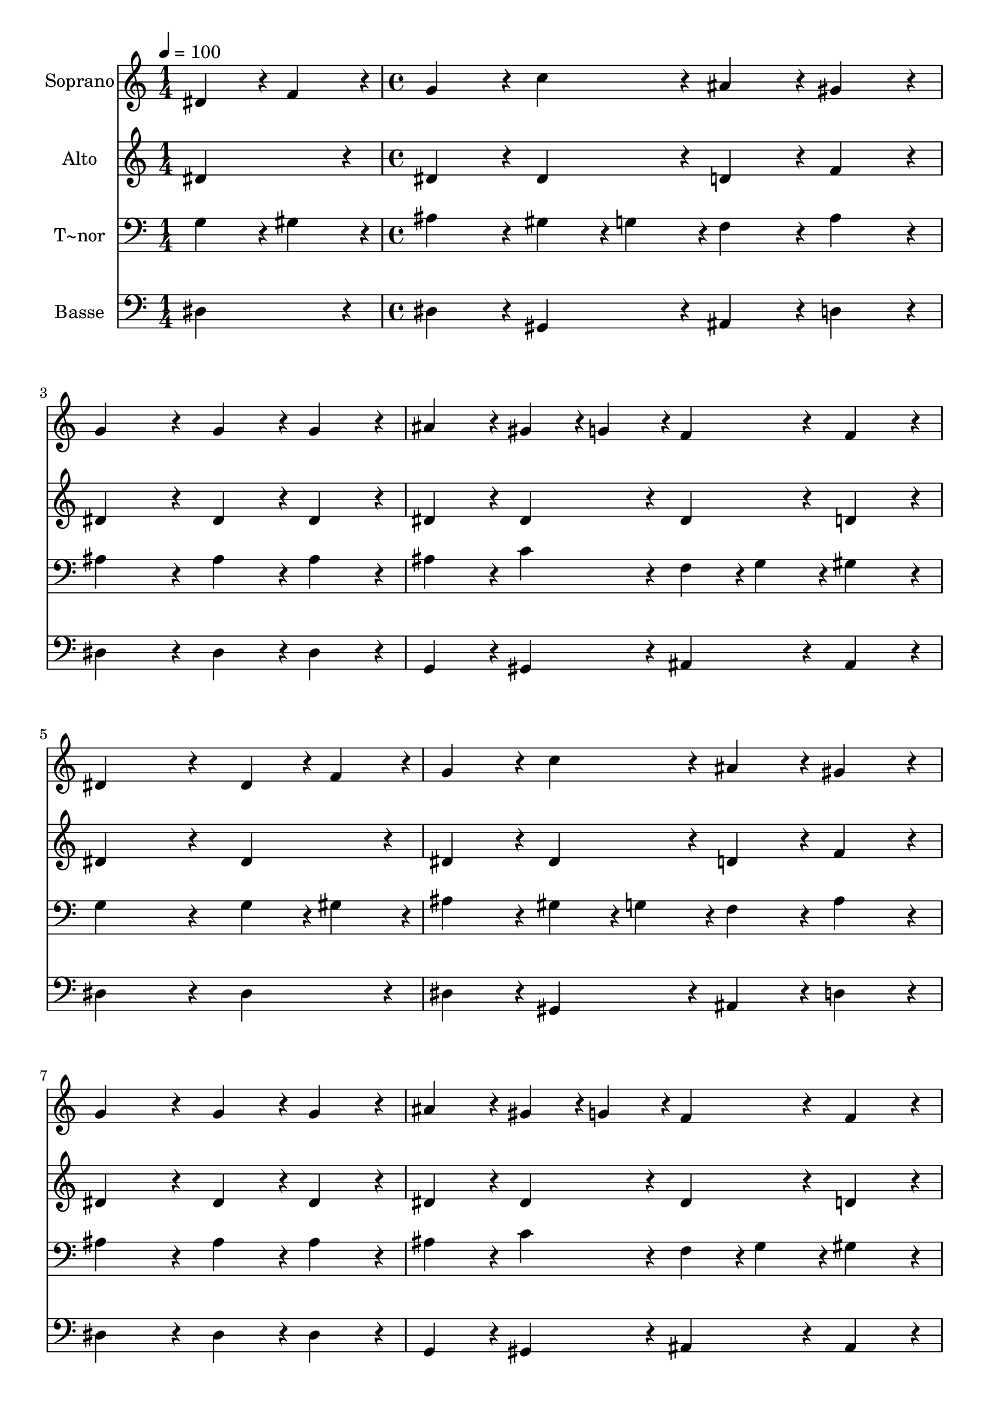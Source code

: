 % Lily was here -- automatically converted by c:/Program Files (x86)/LilyPond/usr/bin/midi2ly.py from output/059.mid
\version "2.14.0"

\layout {
  \context {
    \Voice
    \remove "Note_heads_engraver"
    \consists "Completion_heads_engraver"
    \remove "Rest_engraver"
    \consists "Completion_rest_engraver"
  }
}

trackAchannelA = {
  
  \time 1/4 
  
  \tempo 4 = 100 
  \skip 4 
  | % 2
  
  \time 4/4 
  \skip 1*15 
  \time 5/4 
  
}

trackA = <<
  \context Voice = voiceA \trackAchannelA
>>


trackBchannelA = {
  
  \set Staff.instrumentName = "Soprano"
  
  \time 1/4 
  
  \tempo 4 = 100 
  \skip 4 
  | % 2
  
  \time 4/4 
  \skip 1*15 
  \time 5/4 
  
}

trackBchannelB = \relative c {
  dis'4*43/96 r4*5/96 f4*43/96 r4*5/96 g4*86/96 r4*10/96 c4*86/96 
  r4*10/96 ais4*86/96 r4*10/96 gis4*86/96 r4*10/96 
  | % 2
  g4*172/96 r4*20/96 g4*86/96 r4*10/96 g4*86/96 r4*10/96 ais4*86/96 
  r4*10/96 
  | % 3
  gis4*43/96 r4*5/96 g4*43/96 r4*5/96 f4*86/96 r4*10/96 f4*86/96 
  r4*10/96 dis4*259/96 r4*29/96 dis4*43/96 r4*5/96 f4*43/96 r4*5/96 g4*86/96 
  r4*10/96 c4*86/96 r4*10/96 ais4*86/96 r4*10/96 
  | % 5
  gis4*86/96 r4*10/96 g4*172/96 r4*20/96 g4*86/96 r4*10/96 g4*86/96 
  r4*10/96 
  | % 6
  ais4*86/96 r4*10/96 gis4*43/96 r4*5/96 g4*43/96 r4*5/96 f4*86/96 
  r4*10/96 f4*86/96 r4*10/96 dis4*259/96 r4*29/96 f4*86/96 r4*10/96 f4*86/96 
  r4*10/96 g4*86/96 r4*10/96 
  | % 8
  gis4*86/96 r4*10/96 gis4*86/96 r4*10/96 g4*172/96 r4*20/96 g4*86/96 
  r4*10/96 
  | % 9
  c4*86/96 r4*10/96 dis4*86/96 r4*10/96 c4*86/96 r4*10/96 g4*86/96 
  r4*10/96 a4*86/96 r4*10/96 
  | % 10
  ais4*259/96 r4*29/96 ais4*86/96 r4*10/96 ais4*86/96 r4*10/96 
  | % 11
  g4*86/96 r4*10/96 gis4*86/96 r4*10/96 ais4*86/96 r4*10/96 c4*172/96 
  r4*20/96 
  | % 12
  c4*86/96 r4*10/96 ais4*86/96 r4*10/96 gis4*86/96 r4*10/96 g4*86/96 
  r4*10/96 f4*86/96 r4*10/96 
  | % 13
  f4*86/96 r4*10/96 dis128*115 
}

trackB = <<
  \context Voice = voiceA \trackBchannelA
  \context Voice = voiceB \trackBchannelB
>>


trackCchannelA = {
  
  \set Staff.instrumentName = "Alto"
  
  \time 1/4 
  
  \tempo 4 = 100 
  \skip 4 
  | % 2
  
  \time 4/4 
  \skip 1*15 
  \time 5/4 
  
}

trackCchannelB = \relative c {
  dis'4*86/96 r4*10/96 dis4*86/96 r4*10/96 dis4*86/96 r4*10/96 d4*86/96 
  r4*10/96 f4*86/96 r4*10/96 
  | % 2
  dis4*172/96 r4*20/96 dis4*86/96 r4*10/96 dis4*86/96 r4*10/96 dis4*86/96 
  r4*10/96 
  | % 3
  dis4*86/96 r4*10/96 dis4*86/96 r4*10/96 d4*86/96 r4*10/96 dis4*259/96 
  r4*29/96 dis4*86/96 r4*10/96 dis4*86/96 r4*10/96 dis4*86/96 r4*10/96 d4*86/96 
  r4*10/96 
  | % 5
  f4*86/96 r4*10/96 dis4*172/96 r4*20/96 dis4*86/96 r4*10/96 dis4*86/96 
  r4*10/96 
  | % 6
  dis4*86/96 r4*10/96 dis4*86/96 r4*10/96 dis4*86/96 r4*10/96 d4*86/96 
  r4*10/96 dis4*259/96 r4*29/96 d4*86/96 r4*10/96 d4*86/96 r4*10/96 e4*86/96 
  r4*10/96 
  | % 8
  f4*86/96 r4*10/96 f4*86/96 r4*10/96 dis4*172/96 r4*20/96 dis4*86/96 
  r4*10/96 
  | % 9
  dis4*86/96 r4*10/96 g4*86/96 r4*10/96 g4*86/96 r4*10/96 g4*86/96 
  r4*10/96 f4*43/96 r4*5/96 dis4*43/96 r4*5/96 
  | % 10
  d4*259/96 r4*29/96 f4*86/96 r4*10/96 dis4*86/96 r4*10/96 
  | % 11
  dis4*86/96 r4*10/96 dis4*86/96 r4*10/96 f4*43/96 r4*5/96 g4*43/96 
  r4*5/96 gis4*172/96 r4*20/96 
  | % 12
  gis4*86/96 r4*10/96 dis4*86/96 r4*10/96 dis4*86/96 r4*10/96 dis4*86/96 
  r4*10/96 dis4*86/96 r4*10/96 
  | % 13
  d4*86/96 r4*10/96 dis128*115 
}

trackC = <<
  \context Voice = voiceA \trackCchannelA
  \context Voice = voiceB \trackCchannelB
>>


trackDchannelA = {
  
  \set Staff.instrumentName = "T~nor"
  
  \time 1/4 
  
  \tempo 4 = 100 
  \skip 4 
  | % 2
  
  \time 4/4 
  \skip 1*15 
  \time 5/4 
  
}

trackDchannelB = \relative c {
  g'4*43/96 r4*5/96 gis4*43/96 r4*5/96 ais4*86/96 r4*10/96 gis4*43/96 
  r4*5/96 g4*43/96 r4*5/96 f4*86/96 r4*10/96 ais4*86/96 r4*10/96 
  | % 2
  ais4*172/96 r4*20/96 ais4*86/96 r4*10/96 ais4*86/96 r4*10/96 ais4*86/96 
  r4*10/96 
  | % 3
  c4*86/96 r4*10/96 f,4*43/96 r4*5/96 g4*43/96 r4*5/96 gis4*86/96 
  r4*10/96 g4*259/96 r4*29/96 g4*43/96 r4*5/96 gis4*43/96 r4*5/96 ais4*86/96 
  r4*10/96 gis4*43/96 r4*5/96 g4*43/96 r4*5/96 f4*86/96 r4*10/96 
  | % 5
  ais4*86/96 r4*10/96 ais4*172/96 r4*20/96 ais4*86/96 r4*10/96 ais4*86/96 
  r4*10/96 
  | % 6
  ais4*86/96 r4*10/96 c4*86/96 r4*10/96 f,4*43/96 r4*5/96 g4*43/96 
  r4*5/96 gis4*86/96 r4*10/96 g4*259/96 r4*29/96 ais4*86/96 r4*10/96 ais4*86/96 
  r4*10/96 ais4*86/96 r4*10/96 
  | % 8
  c4*86/96 r4*10/96 c4*86/96 r4*10/96 c4*172/96 r4*20/96 c4*86/96 
  r4*10/96 
  | % 9
  c4*86/96 r4*10/96 c4*86/96 r4*10/96 dis4*43/96 r4*5/96 d4*43/96 
  r4*5/96 c4*86/96 r4*10/96 c4*86/96 r4*10/96 
  | % 10
  ais4*259/96 r4*29/96 gis4*86/96 r4*10/96 g4*86/96 r4*10/96 
  | % 11
  ais4*86/96 r4*10/96 dis4*86/96 r4*10/96 cis4*86/96 r4*10/96 c4*172/96 
  r4*20/96 
  | % 12
  dis4*86/96 r4*10/96 dis4*86/96 r4*10/96 c4*86/96 r4*10/96 ais4*86/96 
  r4*10/96 ais4*86/96 r4*10/96 
  | % 13
  gis4*86/96 r4*10/96 g128*115 
}

trackD = <<

  \clef bass
  
  \context Voice = voiceA \trackDchannelA
  \context Voice = voiceB \trackDchannelB
>>


trackEchannelA = {
  
  \set Staff.instrumentName = "Basse"
  
  \time 1/4 
  
  \tempo 4 = 100 
  \skip 4 
  | % 2
  
  \time 4/4 
  \skip 1*15 
  \time 5/4 
  
}

trackEchannelB = \relative c {
  dis4*86/96 r4*10/96 dis4*86/96 r4*10/96 gis,4*86/96 r4*10/96 ais4*86/96 
  r4*10/96 d4*86/96 r4*10/96 
  | % 2
  dis4*172/96 r4*20/96 dis4*86/96 r4*10/96 dis4*86/96 r4*10/96 g,4*86/96 
  r4*10/96 
  | % 3
  gis4*86/96 r4*10/96 ais4*86/96 r4*10/96 ais4*86/96 r4*10/96 dis4*259/96 
  r4*29/96 dis4*86/96 r4*10/96 dis4*86/96 r4*10/96 gis,4*86/96 
  r4*10/96 ais4*86/96 r4*10/96 
  | % 5
  d4*86/96 r4*10/96 dis4*172/96 r4*20/96 dis4*86/96 r4*10/96 dis4*86/96 
  r4*10/96 
  | % 6
  g,4*86/96 r4*10/96 gis4*86/96 r4*10/96 ais4*86/96 r4*10/96 ais4*86/96 
  r4*10/96 dis4*259/96 r4*29/96 ais'4*86/96 r4*10/96 gis4*86/96 
  r4*10/96 g4*86/96 r4*10/96 
  | % 8
  f4*86/96 r4*10/96 f4*86/96 r4*10/96 c4*172/96 r4*20/96 c4*86/96 
  r4*10/96 
  | % 9
  c4*86/96 r4*10/96 c4*86/96 r4*10/96 c4*43/96 r4*5/96 d4*43/96 
  r4*5/96 dis4*86/96 r4*10/96 f4*86/96 r4*10/96 
  | % 10
  ais,4*259/96 r4*29/96 d4*86/96 r4*10/96 dis4*86/96 r4*10/96 
  | % 11
  cis4*86/96 r4*10/96 c4*86/96 r4*10/96 ais4*86/96 r4*10/96 gis4*172/96 
  r4*20/96 
  | % 12
  gis4*86/96 r4*10/96 g4*86/96 r4*10/96 gis4*86/96 r4*10/96 dis'4*86/96 
  r4*10/96 ais4*86/96 r4*10/96 
  | % 13
  ais4*86/96 r4*10/96 dis128*115 
}

trackE = <<

  \clef bass
  
  \context Voice = voiceA \trackEchannelA
  \context Voice = voiceB \trackEchannelB
>>


\score {
  <<
    \context Staff=trackB \trackA
    \context Staff=trackB \trackB
    \context Staff=trackC \trackA
    \context Staff=trackC \trackC
    \context Staff=trackD \trackA
    \context Staff=trackD \trackD
    \context Staff=trackE \trackA
    \context Staff=trackE \trackE
  >>
  \layout {}
  \midi {}
}
